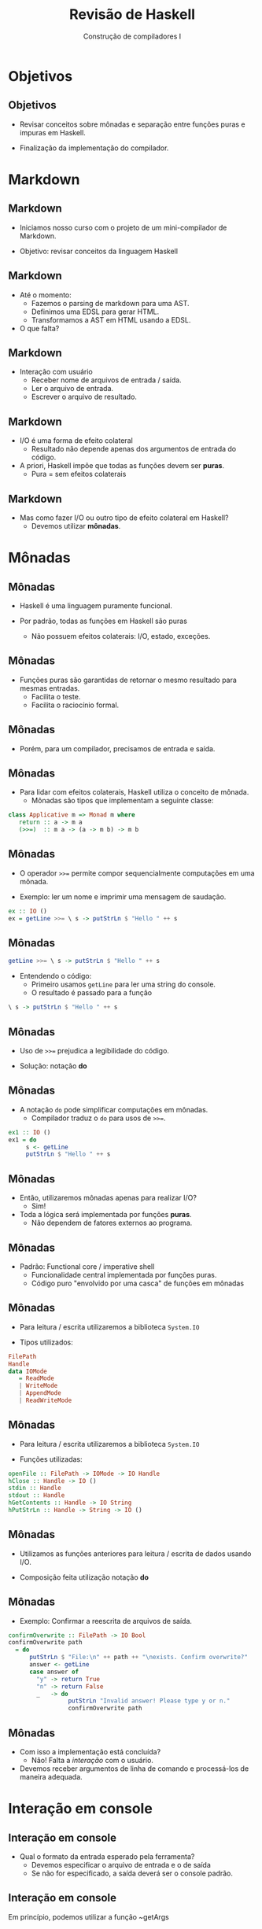 #+OPTIONS: num:nil toc:nil
#+OPTIONS: date:nil reveal_mathjax:t
#+OPTIONS: tex t
#+OPTIONS: timestamp:nil
#+OPTIONS: org-confirm-babel-evaluate nil
#+REVEAL_THEME: white
#+REVEAL_HLEVEL: 1
#+REVEAL_ROOT: file:///home/rodrigo/reveal.js

#+Title: Revisão de Haskell
#+Author: Construção de compiladores I

* Objetivos

** Objetivos

- Revisar conceitos sobre mônadas e separação entre funções puras e
  impuras em Haskell.

- Finalização da implementação do compilador.

* Markdown

** Markdown

- Iniciamos nosso curso com o projeto de um mini-compilador de Markdown.

- Objetivo: revisar conceitos da linguagem Haskell

** Markdown

- Até o momento:
  - Fazemos o parsing de markdown para uma AST.
  - Definimos uma EDSL para gerar HTML.
  - Transformamos a AST em HTML usando a EDSL.
 
- O que falta?

** Markdown

- Interação com usuário
  - Receber nome de arquivos de entrada / saída.
  - Ler o arquivo de entrada.
  - Escrever o arquivo de resultado.

** Markdown

- I/O é uma forma de efeito colateral
  - Resultado não depende apenas dos argumentos de entrada do código.

- A priori, Haskell impõe que todas as funções devem ser *puras*.
  - Pura = sem efeitos colaterais

** Markdown

- Mas como fazer I/O ou outro tipo de efeito colateral em Haskell?
  - Devemos utilizar *mônadas*.

* Mônadas

** Mônadas

- Haskell é uma linguagem puramente funcional.

- Por padrão, todas as funções em Haskell são puras
  - Não possuem efeitos colaterais: I/O, estado, exceções.

** Mônadas

- Funções puras são garantidas de retornar o mesmo resultado para mesmas entradas.
  - Facilita o teste.
  - Facilita o raciocínio formal.

** Mônadas

- Porém, para um compilador, precisamos de entrada e saída.

** Mônadas

- Para lidar com efeitos colaterais, Haskell utiliza o conceito de mônada.
  - Mônadas são tipos que implementam a seguinte classe:

#+begin_src haskell
class Applicative m => Monad m where
   return :: a -> m a
   (>>=)  :: m a -> (a -> m b) -> m b
#+end_src

** Mônadas

- O operador ~>>=~ permite compor sequencialmente computações em uma mônada.

- Exemplo: ler um nome e imprimir uma mensagem de saudação.

#+begin_src haskell 
ex :: IO ()
ex = getLine >>= \ s -> putStrLn $ "Hello " ++ s
#+end_src

** Mônadas

#+begin_src haskell
getLine >>= \ s -> putStrLn $ "Hello " ++ s
#+end_src

- Entendendo o código:
  - Primeiro usamos ~getLine~ para ler uma string do console.
  - O resultado é passado para a função

#+begin_src haskell
\ s -> putStrLn $ "Hello " ++ s
#+end_src

** Mônadas

- Uso de ~>>=~ prejudica a legibilidade do código.

- Solução: notação *do*

** Mônadas

- A notação ~do~ pode simplificar computações em mônadas.
  - Compilador traduz o ~do~ para usos de ~>>=~.

#+begin_src haskell
ex1 :: IO ()
ex1 = do
     s <- getLine
     putStrLn $ "Hello " ++ s
#+end_src

** Mônadas

- Então, utilizaremos mônadas apenas para realizar I/O?
  - Sim!
- Toda a lógica será implementada por funções *puras*.
  - Não dependem de fatores externos ao programa.

** Mônadas

- Padrão: Functional core / imperative shell
  - Funcionalidade central implementada por funções puras.
  - Código puro "envolvido por uma casca" de funções em mônadas

** Mônadas

- Para leitura / escrita utilizaremos a biblioteca ~System.IO~

- Tipos utilizados:

#+begin_src haskell
  FilePath
  Handle
  data IOMode
     = ReadMode
     | WriteMode
     | AppendMode
     | ReadWriteMode
#+end_src

** Mônadas

- Para leitura / escrita utilizaremos a biblioteca ~System.IO~

- Funções utilizadas:

#+begin_src haskell
openFile :: FilePath -> IOMode -> IO Handle
hClose :: Handle -> IO ()
stdin :: Handle
stdout :: Handle
hGetContents :: Handle -> IO String
hPutStrLn :: Handle -> String -> IO () 
#+end_src

** Mônadas

- Utilizamos as funções anteriores para leitura / escrita de dados usando I/O.

- Composição feita utilização notação *do*

** Mônadas

- Exemplo: Confirmar a reescrita de arquivos de saída.

#+begin_src haskell
confirmOverwrite :: FilePath -> IO Bool
confirmOverwrite path
  = do
      putStrLn $ "File:\n" ++ path ++ "\nexists. Confirm overwrite?"
      answer <- getLine
      case answer of
        "y" -> return True
        "n" -> return False
        _   -> do
                 putStrLn "Invalid answer! Please type y or n."
                 confirmOverwrite path
#+end_src

** Mônadas

- Com isso a implementação está concluída?
  - Não! Falta a /interação/ com o usuário.

- Devemos receber argumentos de linha de comando e processá-los de maneira adequada.

* Interação em console

** Interação em console

- Qual o formato da entrada esperado pela ferramenta?
  - Devemos especificar o arquivo de entrada e o de saída
  - Se não for especificado, a saída deverá ser o console padrão.

** Interação em console

- Em princípio, podemos utilizar a função ~getArgs :: IO [String]~.
  - Analisamos a lista de ~String~ obtida.
  - Validamos se os argumentos estão corretos.
  - Emitir mensagens de erro / ajuda

** Interação em console

- Muitas tarefas...

- Melhor utilizar uma biblioteca especializada para isso.
  - Utilizaremos a biblioteca ~optparse-applicative~.

** Interação em console

- Para usar essa biblioteca, devemos:
  - Definir tipos de dados para opções de entrada do programa
  - Definir o parser destas opções
  - Casamento de padrão sobre as opções

** Interação em console

- Representando o argumento de entrada

#+begin_src haskell
data Input
  = Stdin
  | FileInput FilePath
#+end_src

** Interação em console

- Representando o argumento de saída

#+begin_src haskell
data Output
  = Stdout
  | FileOutput FilePath
  deriving Show
#+end_src

** Interação em console

- Agrupando entrada e saída

#+begin_src haskell
data Options
  = Single Input Output
  deriving Show
#+end_src

** Interação em console

- Criando o parser usando ~optparse-applicative~.
  - Lidando apenas com entrada por arquivos.

#+begin_src haskell
pInputFile :: Parser Input
pInputFile = FileInput <$> parser
  where
    parser =
      strOption
        ( long "input"
          <> short 'i'
          <> metavar "FILE"
          <> help "Input file"
        )
#+end_src

** Interação em console

- Criando o parser para entradas
- Função ~optional~
  - Retorna ~Nothing~ em caso de erro de parsing.
  - Retorna o resultado no construtor ~Just~.

#+begin_src haskell
pSingleInput :: Parser Input
pSingleInput =
  fromMaybe Stdin <$> optional pInputFile
#+end_src

** Interação em console

- Parser para saída segue o mesmo formato.

** Interação em console

- Definição do parser.

#+begin_src haskell
pSingle :: Parser Options
pSingle =
  Single <$> pSingleInput <*> pSingleOutput
#+end_src

** Interação em console

- Para executar o parser, precisamos adicionar informações para mensagens de ajuda.

- Para isso, devemos criar um valor de tipo ~ParserInfo~

#+begin_src haskell
opts :: ParserInfo Options
opts = info (pSingle <**> helper)
            (fullDesc                            <>
             header "BCC328 - Markdown compiler" <>
             progDesc "Simplified Markdown compiler")
#+end_src


** Interação em console

- Com isso, a obtenção de quais opções foram passadas é dada por:

#+begin_src haskell
parse :: IO Options
parse = execParser opts
#+end_src

** Interação em console

- O parser construído automatiza tratamento de erros em opções e mensagens de ajuda.

** Interação em console

- Valores to tipo ~Option~ são usados para criar ~Handles~:

#+begin_src haskell
createHandles :: Options -> IO (String, Handle, Handle)
createHandles (Single inp out)
  = do
      (title, inpHandle) <- createInputHandle inp
      outHandle <- createOutputHandle out
      return (title, inpHandle, outHandle)
#+end_src

** Interação em console

- Criação de ~Handle~ de entrada

#+begin_src haskell
createInputHandle :: Input -> IO (String, Handle)
createInputHandle Stdin = return ("", stdin)
createInputHandle (FileInput path)
  = (,) path <$> openFile path ReadMode
#+end_src

** Interação em console

- Criação de ~Handle~ de saída é similar.

** Interação em console

- Criamos um parser para ler as entradas do compilador.

- O que falta?
  - Criarmos um pipeline que irá "ligar" a casca de IO com o núcleo do compilador.

** Interação em console

- Inicialização do pipeline
  - Criação de handles de entrada e de saída

#+begin_src haskell
startPipeline :: String -> Handle -> Handle -> IO ()
startPipeline title inpHandle outHandle
  = do
      content <- hGetContents inpHandle
      res <- pipeline (title_ title) content
      hPutStrLn outHandle res
#+end_src

** Interação em console

- Definição do pipeline

#+begin_src haskell
pipeline :: Head -> String -> IO String
pipeline title content
  = case frontEnd content of
      Left err -> putStrLn err >> exitFailure
      Right ast -> return $ render $ backEnd title ast
#+end_src

** Interação em console

- Definição da função ~main~

#+begin_src haskell
main :: IO ()
main = do
  options <- parse
  (title,inpHandle,outHandle) <- createHandles options
  startPipeline title inpHandle outHandle
  hClose inpHandle
  hClose outHandle
#+end_src

* Concluindo

** Concluindo

- Apresentamos o projeto de um compilador de um versão simplificada de Markdown para HTML.

- Compilador segue o padrão: functional core / imperative shell

* Exercícios

** Exercícios

- Estenda a implementação do compilador desenvolvido para prover
  suporte a produção de slides LaTeX usando beamer.

** Exercícios

- Para isso você deverá:
  - Criar uma EDSL para slides beamer.
  - Traduzir documentos markdown para a EDSL
    - Considere que cada header de level 1 é um novo slide.
  - Modificar a "casca" de IO para incluir a opção de produção de slides.

** Exercícios

- Estender a estrutura de testes para validar a sua implementação.

** Exercícios

- Você pode considerar útil a documentação da biblioteca [[https://github.com/pcapriotti/optparse-applicative][optparse-applicative]].
